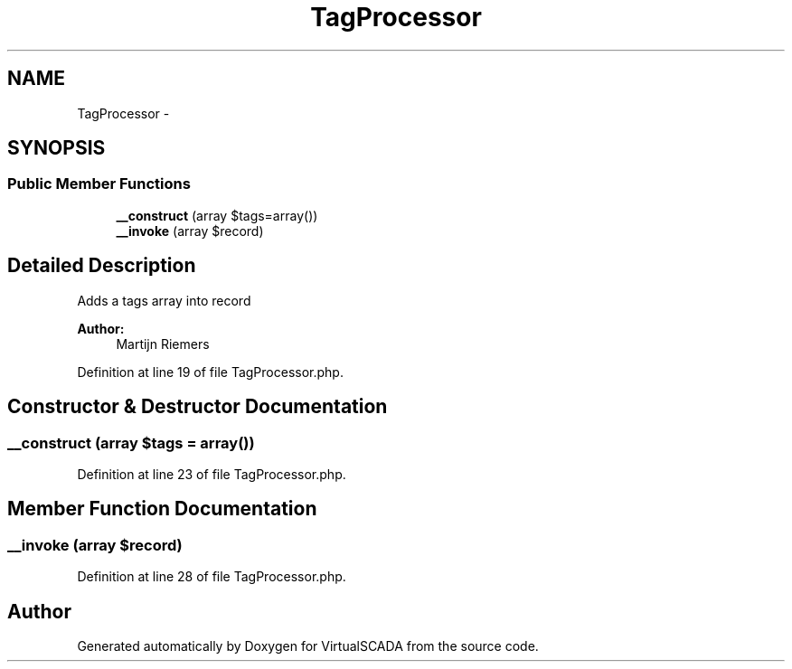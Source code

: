 .TH "TagProcessor" 3 "Tue Apr 14 2015" "Version 1.0" "VirtualSCADA" \" -*- nroff -*-
.ad l
.nh
.SH NAME
TagProcessor \- 
.SH SYNOPSIS
.br
.PP
.SS "Public Member Functions"

.in +1c
.ti -1c
.RI "\fB__construct\fP (array $tags=array())"
.br
.ti -1c
.RI "\fB__invoke\fP (array $record)"
.br
.in -1c
.SH "Detailed Description"
.PP 
Adds a tags array into record
.PP
\fBAuthor:\fP
.RS 4
Martijn Riemers 
.RE
.PP

.PP
Definition at line 19 of file TagProcessor\&.php\&.
.SH "Constructor & Destructor Documentation"
.PP 
.SS "__construct (array $tags = \fCarray()\fP)"

.PP
Definition at line 23 of file TagProcessor\&.php\&.
.SH "Member Function Documentation"
.PP 
.SS "__invoke (array $record)"

.PP
Definition at line 28 of file TagProcessor\&.php\&.

.SH "Author"
.PP 
Generated automatically by Doxygen for VirtualSCADA from the source code\&.
